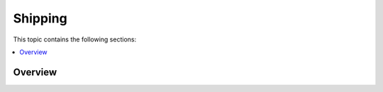 Shipping
========

This topic contains the following sections:

.. contents:: :local:

Overview
--------

.. finish
